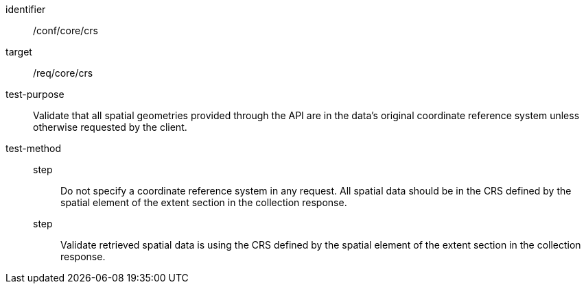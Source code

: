 [[ats_core_crs]]
[abstract_test]
====
[%metadata]
identifier:: /conf/core/crs
target:: /req/core/crs
test-purpose:: Validate that all spatial geometries provided through the API are in the data's original coordinate reference system unless otherwise requested by the client.
test-method::
step::: Do not specify a coordinate reference system in any request. All spatial data should be in the CRS defined by the spatial element of the extent section in the collection response.
step::: Validate retrieved spatial data is using the CRS defined by the spatial element of the extent section in the collection response.
====